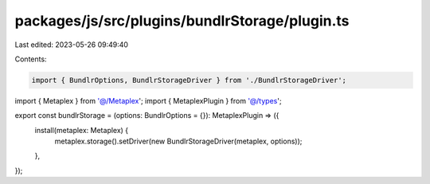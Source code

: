packages/js/src/plugins/bundlrStorage/plugin.ts
===============================================

Last edited: 2023-05-26 09:49:40

Contents:

.. code-block:: ts

    import { BundlrOptions, BundlrStorageDriver } from './BundlrStorageDriver';
import { Metaplex } from '@/Metaplex';
import { MetaplexPlugin } from '@/types';

export const bundlrStorage = (options: BundlrOptions = {}): MetaplexPlugin => ({
  install(metaplex: Metaplex) {
    metaplex.storage().setDriver(new BundlrStorageDriver(metaplex, options));
  },
});


